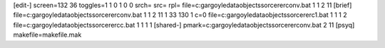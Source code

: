 [edit-]
screen=132 36
toggles=1 1 0 1 0 0
srch=
src=
rpl=
file=c:\gargoyle\data\objects\sorcerer\conv.bat 1 1 2 11
[brief]
file=c:\gargoyle\data\objects\sorcerer\conv.bat 1 1 2 11 1 33 130 1 c=0
file=c:\gargoyle\data\objects\sorcerer\c1.bat 1 1 1 2
file=c:\gargoyle\data\objects\sorcerer\cc.bat 1 1 1 1
[shared-]
pmark=c:\gargoyle\data\objects\sorcerer\conv.bat 2 11
[psyq]
makefile=makefile.mak
